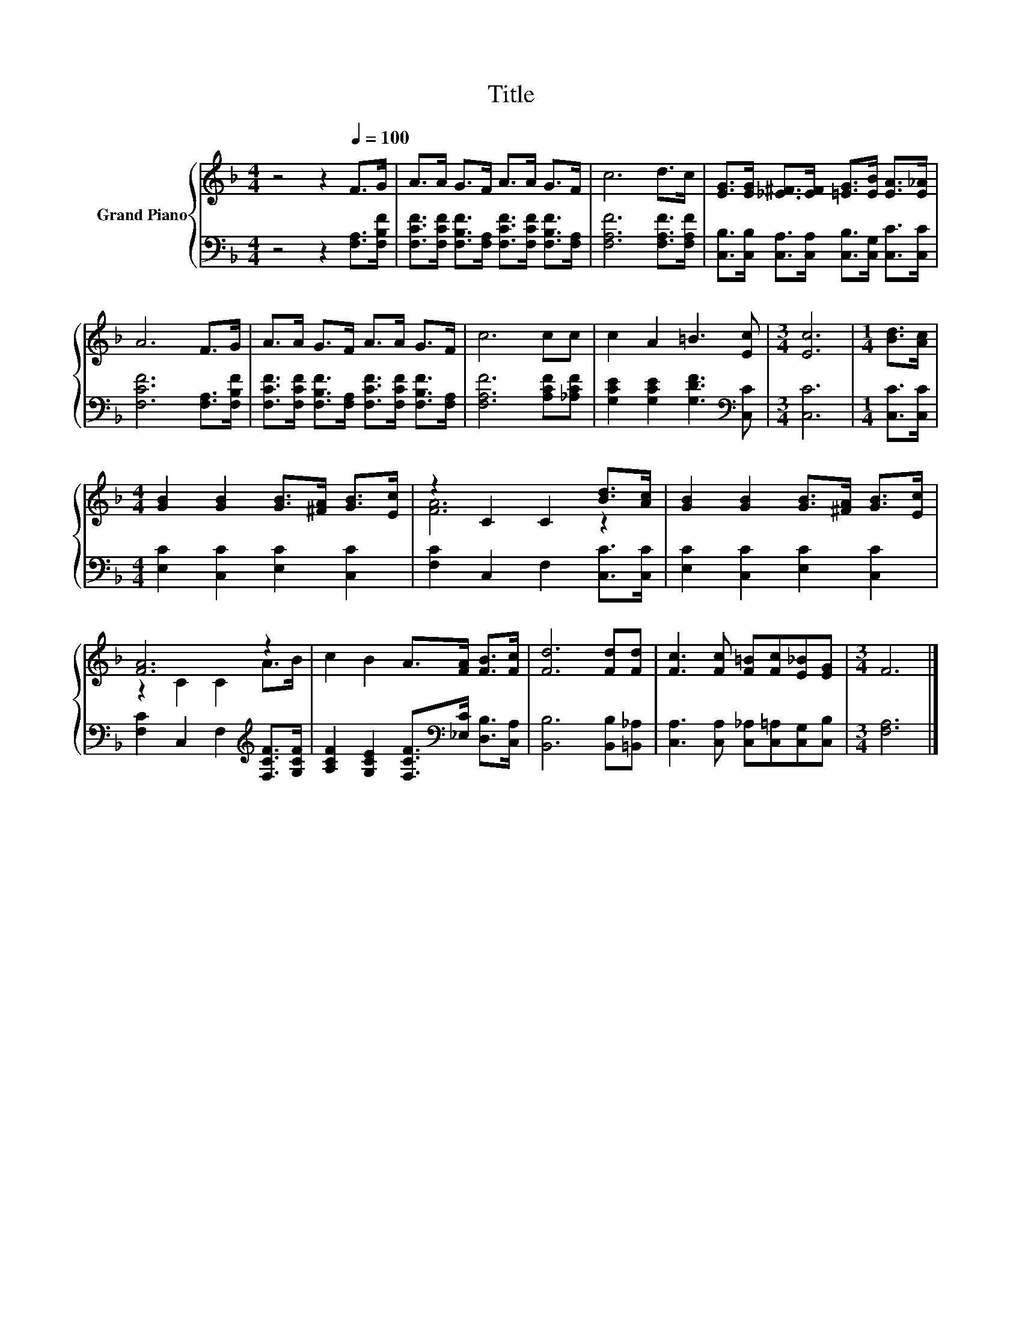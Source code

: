 X:1
T:Title
%%score { ( 1 3 ) | 2 }
L:1/8
M:4/4
K:F
V:1 treble nm="Grand Piano"
V:3 treble 
V:2 bass 
V:1
 z4 z2[Q:1/4=100] F>G | A>A G>F A>A G>F | c6 d>c | [EG]>[EG] [_E^F]>[EF] [=EG]>[EB] [EA]>[E_A] | %4
 A6 F>G | A>A G>F A>A G>F | c6 cc | c2 A2 =B3 [Ec] |[M:3/4] [Ec]6 |[M:1/4] [Bd]>[Ac] | %10
[M:4/4] [GB]2 [GB]2 [GB]>[^FA] [GB]>[Ec] | z2 C2 C2 [Bd]>[Ac] | [GB]2 [GB]2 [GB]>[^FA] [GB]>[Ec] | %13
 [FA]6 z2 | c2 B2 A>[FA] [FB]>[Fc] | [Fd]6 [Fd][Fd] | [Fc]3 [Fc] [F=B][Fc][E_B][EG] |[M:3/4] F6 |] %18
V:2
 z4 z2 [F,A,]>[F,B,F] | [F,CF]>[F,CF] [F,B,F]>[F,A,] [F,CF]>[F,CF] [F,B,F]>[F,A,] | %2
 [F,A,F]6 [F,A,F]>[F,A,F] | [C,B,]>[C,B,] [C,A,]>[C,A,] [C,B,]>[C,G,] [C,C]>[C,C] | %4
 [F,CF]6 [F,A,]>[F,B,F] | [F,CF]>[F,CF] [F,B,F]>[F,A,] [F,CF]>[F,CF] [F,B,F]>[F,A,] | %6
 [F,A,F]6 [A,CF][_A,CF] | [G,CE]2 [G,CE]2 [G,DF]3[K:bass] [C,C] |[M:3/4] [C,C]6 | %9
[M:1/4] [C,C]>[C,C] |[M:4/4] [E,C]2 [C,C]2 [E,C]2 [C,C]2 | [F,C]2 C,2 F,2 [C,C]>[C,C] | %12
 [E,C]2 [C,C]2 [E,C]2 [C,C]2 | [F,C]2 C,2 F,2[K:treble] [F,CF]>[G,CF] | %14
 [A,CF]2 [G,CE]2 [F,CF]>[K:bass][_E,C] [D,B,]>[C,A,] | [B,,B,]6 [B,,B,][=B,,_A,] | %16
 [C,A,]3 [C,A,] [C,_A,][C,=A,][C,G,][C,B,] |[M:3/4] [F,A,]6 |] %18
V:3
 x8 | x8 | x8 | x8 | x8 | x8 | x8 | x8 |[M:3/4] x6 |[M:1/4] x2 |[M:4/4] x8 | [FA]6 z2 | x8 | %13
 z2 C2 C2 A>B | x8 | x8 | x8 |[M:3/4] x6 |] %18

